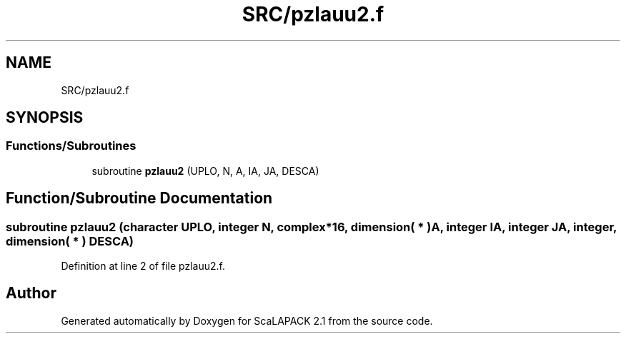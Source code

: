 .TH "SRC/pzlauu2.f" 3 "Sat Nov 16 2019" "Version 2.1" "ScaLAPACK 2.1" \" -*- nroff -*-
.ad l
.nh
.SH NAME
SRC/pzlauu2.f
.SH SYNOPSIS
.br
.PP
.SS "Functions/Subroutines"

.in +1c
.ti -1c
.RI "subroutine \fBpzlauu2\fP (UPLO, N, A, IA, JA, DESCA)"
.br
.in -1c
.SH "Function/Subroutine Documentation"
.PP 
.SS "subroutine pzlauu2 (character UPLO, integer N, \fBcomplex\fP*16, dimension( * ) A, integer IA, integer JA, integer, dimension( * ) DESCA)"

.PP
Definition at line 2 of file pzlauu2\&.f\&.
.SH "Author"
.PP 
Generated automatically by Doxygen for ScaLAPACK 2\&.1 from the source code\&.
